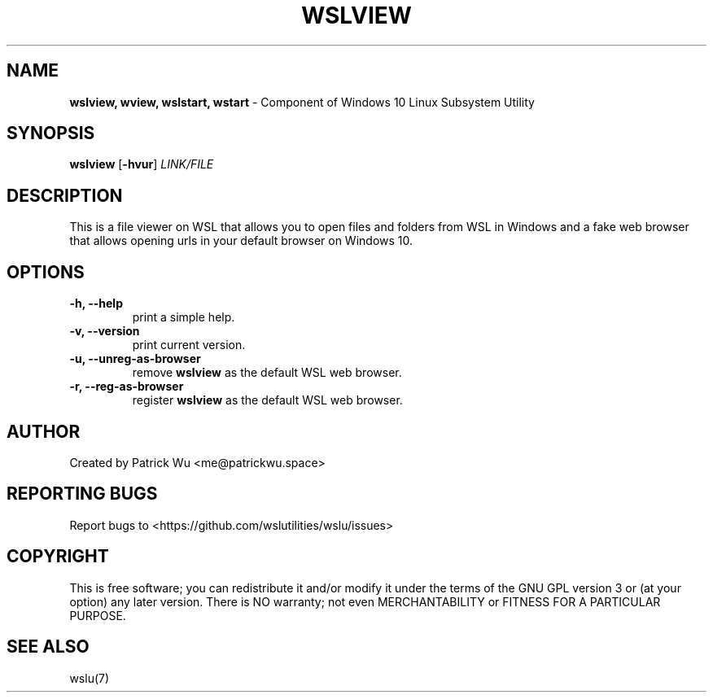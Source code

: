 
.TH "WSLVIEW" "1" "DATEPLACEHOLDER" "VERSIONPLACEHOLDER" "WSL Utilities User Manual"
.SH NAME
.B wslview, wview, wslstart, wstart
- Component of Windows 10 Linux Subsystem Utility
.SH SYNOPSIS
.B wslview
.RB [ \-hvur ]
.I LINK/FILE
.SH DESCRIPTION
This is a file viewer on WSL that allows you to open files and folders from WSL in Windows and a fake web browser that allows opening urls in your default browser on Windows 10.
.SH OPTIONS
.TP
.B -h, --help
print a simple help.
.TP
.B -v, --version
print current version.
.TP
.B -u, --unreg-as-browser
remove \fBwslview\fR as the default WSL web browser.
.TP
.B -r, --reg-as-browser
register \fBwslview\fR as the default WSL web browser.
.SH AUTHOR
Created by Patrick Wu <me@patrickwu.space>
.SH REPORTING BUGS
Report bugs to <https://github.com/wslutilities/wslu/issues>
.SH COPYRIGHT
This is free software; you can redistribute it and/or modify it under
the terms of the GNU GPL version 3 or (at your option) any later
version.
There is NO warranty; not even MERCHANTABILITY or FITNESS FOR A
PARTICULAR PURPOSE.
.SH SEE ALSO
wslu(7)